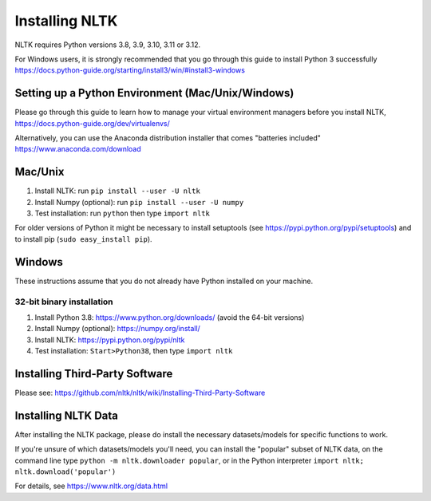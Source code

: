 Installing NLTK
===============

NLTK requires Python versions 3.8, 3.9, 3.10, 3.11 or 3.12.

For Windows users, it is strongly recommended that you go through this guide to install Python 3 successfully https://docs.python-guide.org/starting/install3/win/#install3-windows

Setting up a Python Environment (Mac/Unix/Windows)
--------------------------------------------------

Please go through this guide to learn how to manage your virtual environment managers before you install NLTK,  https://docs.python-guide.org/dev/virtualenvs/

Alternatively, you can use the Anaconda distribution installer that comes "batteries included" https://www.anaconda.com/download

Mac/Unix
--------

#. Install NLTK: run ``pip install --user -U nltk``
#. Install Numpy (optional): run ``pip install --user -U numpy``
#. Test installation: run ``python`` then type ``import nltk``

For older versions of Python it might be necessary to install setuptools (see https://pypi.python.org/pypi/setuptools) and to install pip (``sudo easy_install pip``).

Windows
-------

These instructions assume that you do not already have Python installed on your machine.

32-bit binary installation
~~~~~~~~~~~~~~~~~~~~~~~~~~

#. Install Python 3.8: https://www.python.org/downloads/ (avoid the 64-bit versions)
#. Install Numpy (optional): https://numpy.org/install/
#. Install NLTK: https://pypi.python.org/pypi/nltk
#. Test installation: ``Start>Python38``, then type ``import nltk``

Installing Third-Party Software
-------------------------------

Please see: https://github.com/nltk/nltk/wiki/Installing-Third-Party-Software


Installing NLTK Data
-------------------------------

After installing the NLTK package, please do install the necessary datasets/models for specific functions to work.

If you're unsure of which datasets/models you'll need, you can install the "popular" subset of NLTK data, on the command line type ``python -m nltk.downloader popular``, or in the Python interpreter ``import nltk; nltk.download('popular')``

For details, see https://www.nltk.org/data.html
